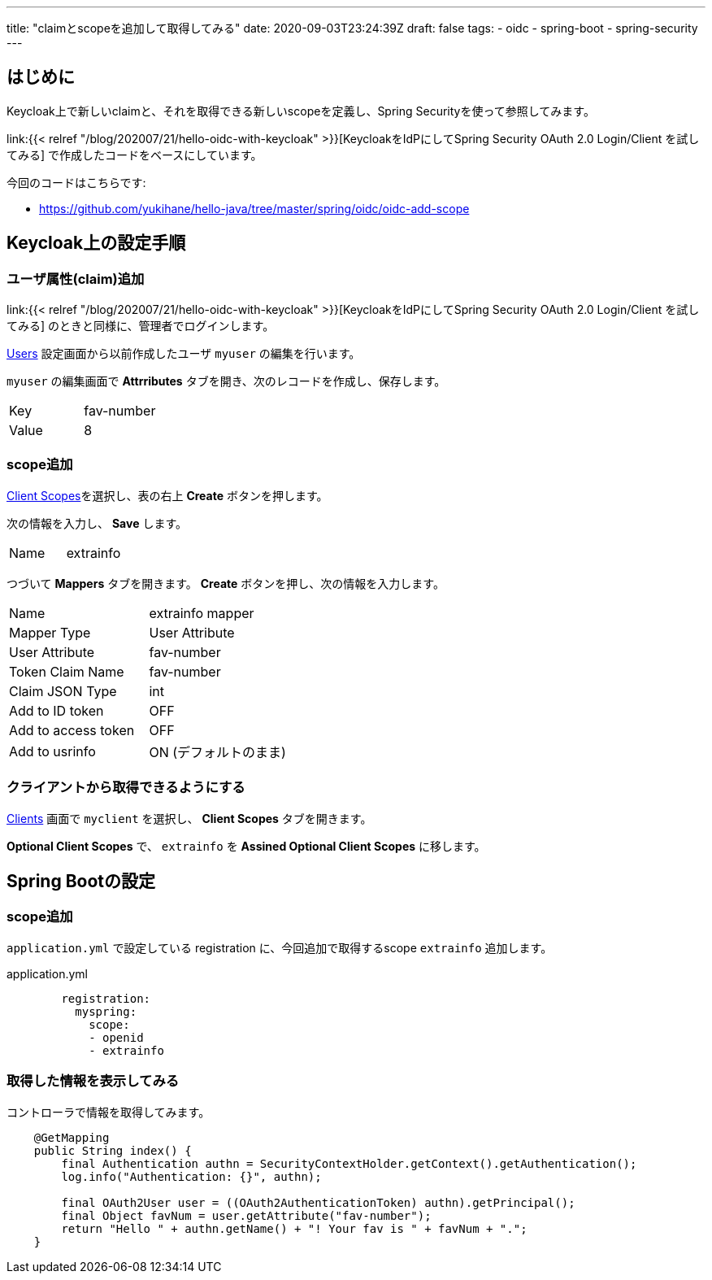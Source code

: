 ---
title: "claimとscopeを追加して取得してみる"
date: 2020-09-03T23:24:39Z
draft: false
tags:
  - oidc
  - spring-boot
  - spring-security
---

== はじめに

Keycloak上で新しいclaimと、それを取得できる新しいscopeを定義し、Spring Securityを使って参照してみます。

link:{{< relref "/blog/202007/21/hello-oidc-with-keycloak" >}}[KeycloakをIdPにしてSpring Security OAuth 2.0 Login/Client を試してみる] で作成したコードをベースにしています。

今回のコードはこちらです:

* https://github.com/yukihane/hello-java/tree/master/spring/oidc/oidc-add-scope

== Keycloak上の設定手順

=== ユーザ属性(claim)追加

link:{{< relref "/blog/202007/21/hello-oidc-with-keycloak" >}}[KeycloakをIdPにしてSpring Security OAuth 2.0 Login/Client を試してみる] のときと同様に、管理者でログインします。

link:http://localhost:8081/auth/admin/master/console/#/realms/myrealm/users[Users] 設定画面から以前作成したユーザ `myuser` の編集を行います。

`myuser` の編集画面で *Attrributes* タブを開き、次のレコードを作成し、保存します。

|===
|Key|fav-number
|Value|8
|===

=== scope追加

link:http://localhost:8081/auth/admin/master/console/#/realms/myrealm/client-scopes[Client Scopes]を選択し、表の右上 *Create* ボタンを押します。

次の情報を入力し、 *Save* します。

|===
|Name|extrainfo
|===

つづいて *Mappers* タブを開きます。 *Create* ボタンを押し、次の情報を入力します。

|===
|Name|extrainfo mapper
|Mapper Type| User Attribute
|User Attribute|fav-number
|Token Claim Name|fav-number
|Claim JSON Type| int
|Add to ID token| OFF
|Add to access token| OFF
|Add to usrinfo | ON (デフォルトのまま)
|===

=== クライアントから取得できるようにする

link:http://localhost:8081/auth/admin/master/console/#/realms/myrealm/clients[Clients] 画面で `myclient` を選択し、 *Client Scopes* タブを開きます。

*Optional Client Scopes* で、 `extrainfo` を *Assined Optional Client Scopes* に移します。

== Spring Bootの設定

=== scope追加

`application.yml` で設定している registration に、今回追加で取得するscope `extrainfo` 追加します。

[source,yml]
.application.yml
----
        registration:
          myspring:
            scope:
            - openid
            - extrainfo
----

===  取得した情報を表示してみる

コントローラで情報を取得してみます。

[source,java]
----
    @GetMapping
    public String index() {
        final Authentication authn = SecurityContextHolder.getContext().getAuthentication();
        log.info("Authentication: {}", authn);

        final OAuth2User user = ((OAuth2AuthenticationToken) authn).getPrincipal();
        final Object favNum = user.getAttribute("fav-number");
        return "Hello " + authn.getName() + "! Your fav is " + favNum + ".";
    }
----
